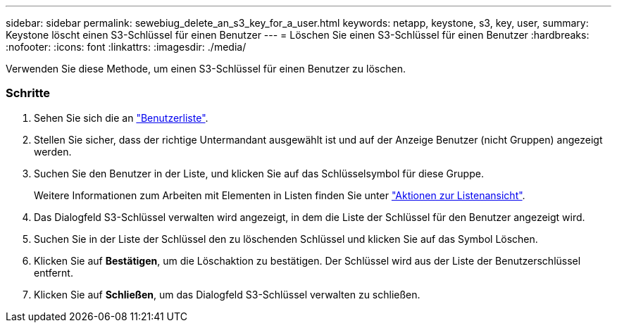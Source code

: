 ---
sidebar: sidebar 
permalink: sewebiug_delete_an_s3_key_for_a_user.html 
keywords: netapp, keystone, s3, key, user, 
summary: Keystone löscht einen S3-Schlüssel für einen Benutzer 
---
= Löschen Sie einen S3-Schlüssel für einen Benutzer
:hardbreaks:
:nofooter: 
:icons: font
:linkattrs: 
:imagesdir: ./media/


[role="lead"]
Verwenden Sie diese Methode, um einen S3-Schlüssel für einen Benutzer zu löschen.



=== Schritte

. Sehen Sie sich die an link:sewebiug_view_a_list_of_users.html#view-a-list-of-users["Benutzerliste"].
. Stellen Sie sicher, dass der richtige Untermandant ausgewählt ist und auf der Anzeige Benutzer (nicht Gruppen) angezeigt werden.
. Suchen Sie den Benutzer in der Liste, und klicken Sie auf das Schlüsselsymbol für diese Gruppe.
+
Weitere Informationen zum Arbeiten mit Elementen in Listen finden Sie unter link:sewebiug_netapp_service_engine_web_interface_overview.html#list-view["Aktionen zur Listenansicht"].

. Das Dialogfeld S3-Schlüssel verwalten wird angezeigt, in dem die Liste der Schlüssel für den Benutzer angezeigt wird.
. Suchen Sie in der Liste der Schlüssel den zu löschenden Schlüssel und klicken Sie auf das Symbol Löschen.
. Klicken Sie auf *Bestätigen*, um die Löschaktion zu bestätigen. Der Schlüssel wird aus der Liste der Benutzerschlüssel entfernt.
. Klicken Sie auf *Schließen*, um das Dialogfeld S3-Schlüssel verwalten zu schließen.

